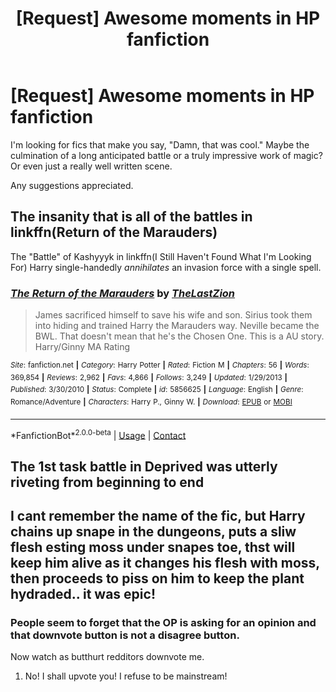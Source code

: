 #+TITLE: [Request] Awesome moments in HP fanfiction

* [Request] Awesome moments in HP fanfiction
:PROPERTIES:
:Author: MassiveSpider
:Score: 4
:DateUnix: 1522734733.0
:DateShort: 2018-Apr-03
:FlairText: Request
:END:
I'm looking for fics that make you say, "Damn, that was cool." Maybe the culmination of a long anticipated battle or a truly impressive work of magic? Or even just a really well written scene.

Any suggestions appreciated.


** The insanity that is all of the battles in linkffn(Return of the Marauders)

The "Battle" of Kashyyyk in linkffn(I Still Haven't Found What I'm Looking For) Harry single-handedly /annihilates/ an invasion force with a single spell.
:PROPERTIES:
:Author: Jahoan
:Score: 5
:DateUnix: 1522786720.0
:DateShort: 2018-Apr-04
:END:

*** [[https://www.fanfiction.net/s/5856625/1/][*/The Return of the Marauders/*]] by [[https://www.fanfiction.net/u/1840011/TheLastZion][/TheLastZion/]]

#+begin_quote
  James sacrificed himself to save his wife and son. Sirius took them into hiding and trained Harry the Marauders way. Neville became the BWL. That doesn't mean that he's the Chosen One. This is a AU story. Harry/Ginny MA Rating
#+end_quote

^{/Site/:} ^{fanfiction.net} ^{*|*} ^{/Category/:} ^{Harry} ^{Potter} ^{*|*} ^{/Rated/:} ^{Fiction} ^{M} ^{*|*} ^{/Chapters/:} ^{56} ^{*|*} ^{/Words/:} ^{369,854} ^{*|*} ^{/Reviews/:} ^{2,962} ^{*|*} ^{/Favs/:} ^{4,866} ^{*|*} ^{/Follows/:} ^{3,249} ^{*|*} ^{/Updated/:} ^{1/29/2013} ^{*|*} ^{/Published/:} ^{3/30/2010} ^{*|*} ^{/Status/:} ^{Complete} ^{*|*} ^{/id/:} ^{5856625} ^{*|*} ^{/Language/:} ^{English} ^{*|*} ^{/Genre/:} ^{Romance/Adventure} ^{*|*} ^{/Characters/:} ^{Harry} ^{P.,} ^{Ginny} ^{W.} ^{*|*} ^{/Download/:} ^{[[http://www.ff2ebook.com/old/ffn-bot/index.php?id=5856625&source=ff&filetype=epub][EPUB]]} ^{or} ^{[[http://www.ff2ebook.com/old/ffn-bot/index.php?id=5856625&source=ff&filetype=mobi][MOBI]]}

--------------

*FanfictionBot*^{2.0.0-beta} | [[https://github.com/tusing/reddit-ffn-bot/wiki/Usage][Usage]] | [[https://www.reddit.com/message/compose?to=tusing][Contact]]
:PROPERTIES:
:Author: FanfictionBot
:Score: 1
:DateUnix: 1522786756.0
:DateShort: 2018-Apr-04
:END:


** The 1st task battle in Deprived was utterly riveting from beginning to end
:PROPERTIES:
:Author: Nebkreb
:Score: 2
:DateUnix: 1522855486.0
:DateShort: 2018-Apr-04
:END:


** I cant remember the name of the fic, but Harry chains up snape in the dungeons, puts a sliw flesh esting moss under snapes toe, thst will keep him alive as it changes his flesh with moss, then proceeds to piss on him to keep the plant hydraded.. it was epic!
:PROPERTIES:
:Author: luminphoenix
:Score: 0
:DateUnix: 1522749117.0
:DateShort: 2018-Apr-03
:END:

*** People seem to forget that the OP is asking for an opinion and that downvote button is not a disagree button.

Now watch as butthurt redditors downvote me.
:PROPERTIES:
:Author: Lakas1236547
:Score: 9
:DateUnix: 1522772702.0
:DateShort: 2018-Apr-03
:END:

**** No! I shall upvote you! I refuse to be mainstream!
:PROPERTIES:
:Author: luminphoenix
:Score: 4
:DateUnix: 1522787285.0
:DateShort: 2018-Apr-04
:END:
